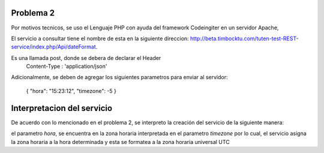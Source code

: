 ###################
Problema 2
###################

Por motivos tecnicos, se uso el Lenguaje PHP con ayuda del framework Codeingiter en un servidor Apache,

El servicio a consultar tiene el nombre de esta en la siguiente direccion: http://beta.timbocktu.com/tuten-test-REST-service/index.php/Api/dateFormat.

Es una llamada post, donde se debera de declarar el Header 
	Content-Type : 'application/json'
	
Adicionalmente, se deben de agregar los siguientes parametros para enviar al servidor:

	{
	"hora": "15:23:12",
	"timezone": -5
	}

###################
Interpretacion del servicio
###################

De acuerdo con lo mencionado en el problema 2, se interpreto la creación del servicio de la siguiente manera:

el parametro *hora*, se encuentra en la zona horaria interpretada en el parametro *timezone* por lo cual, el servicio asigna la zona horaria a la hora determinada y esta se formatea a la zona horaria universal UTC
